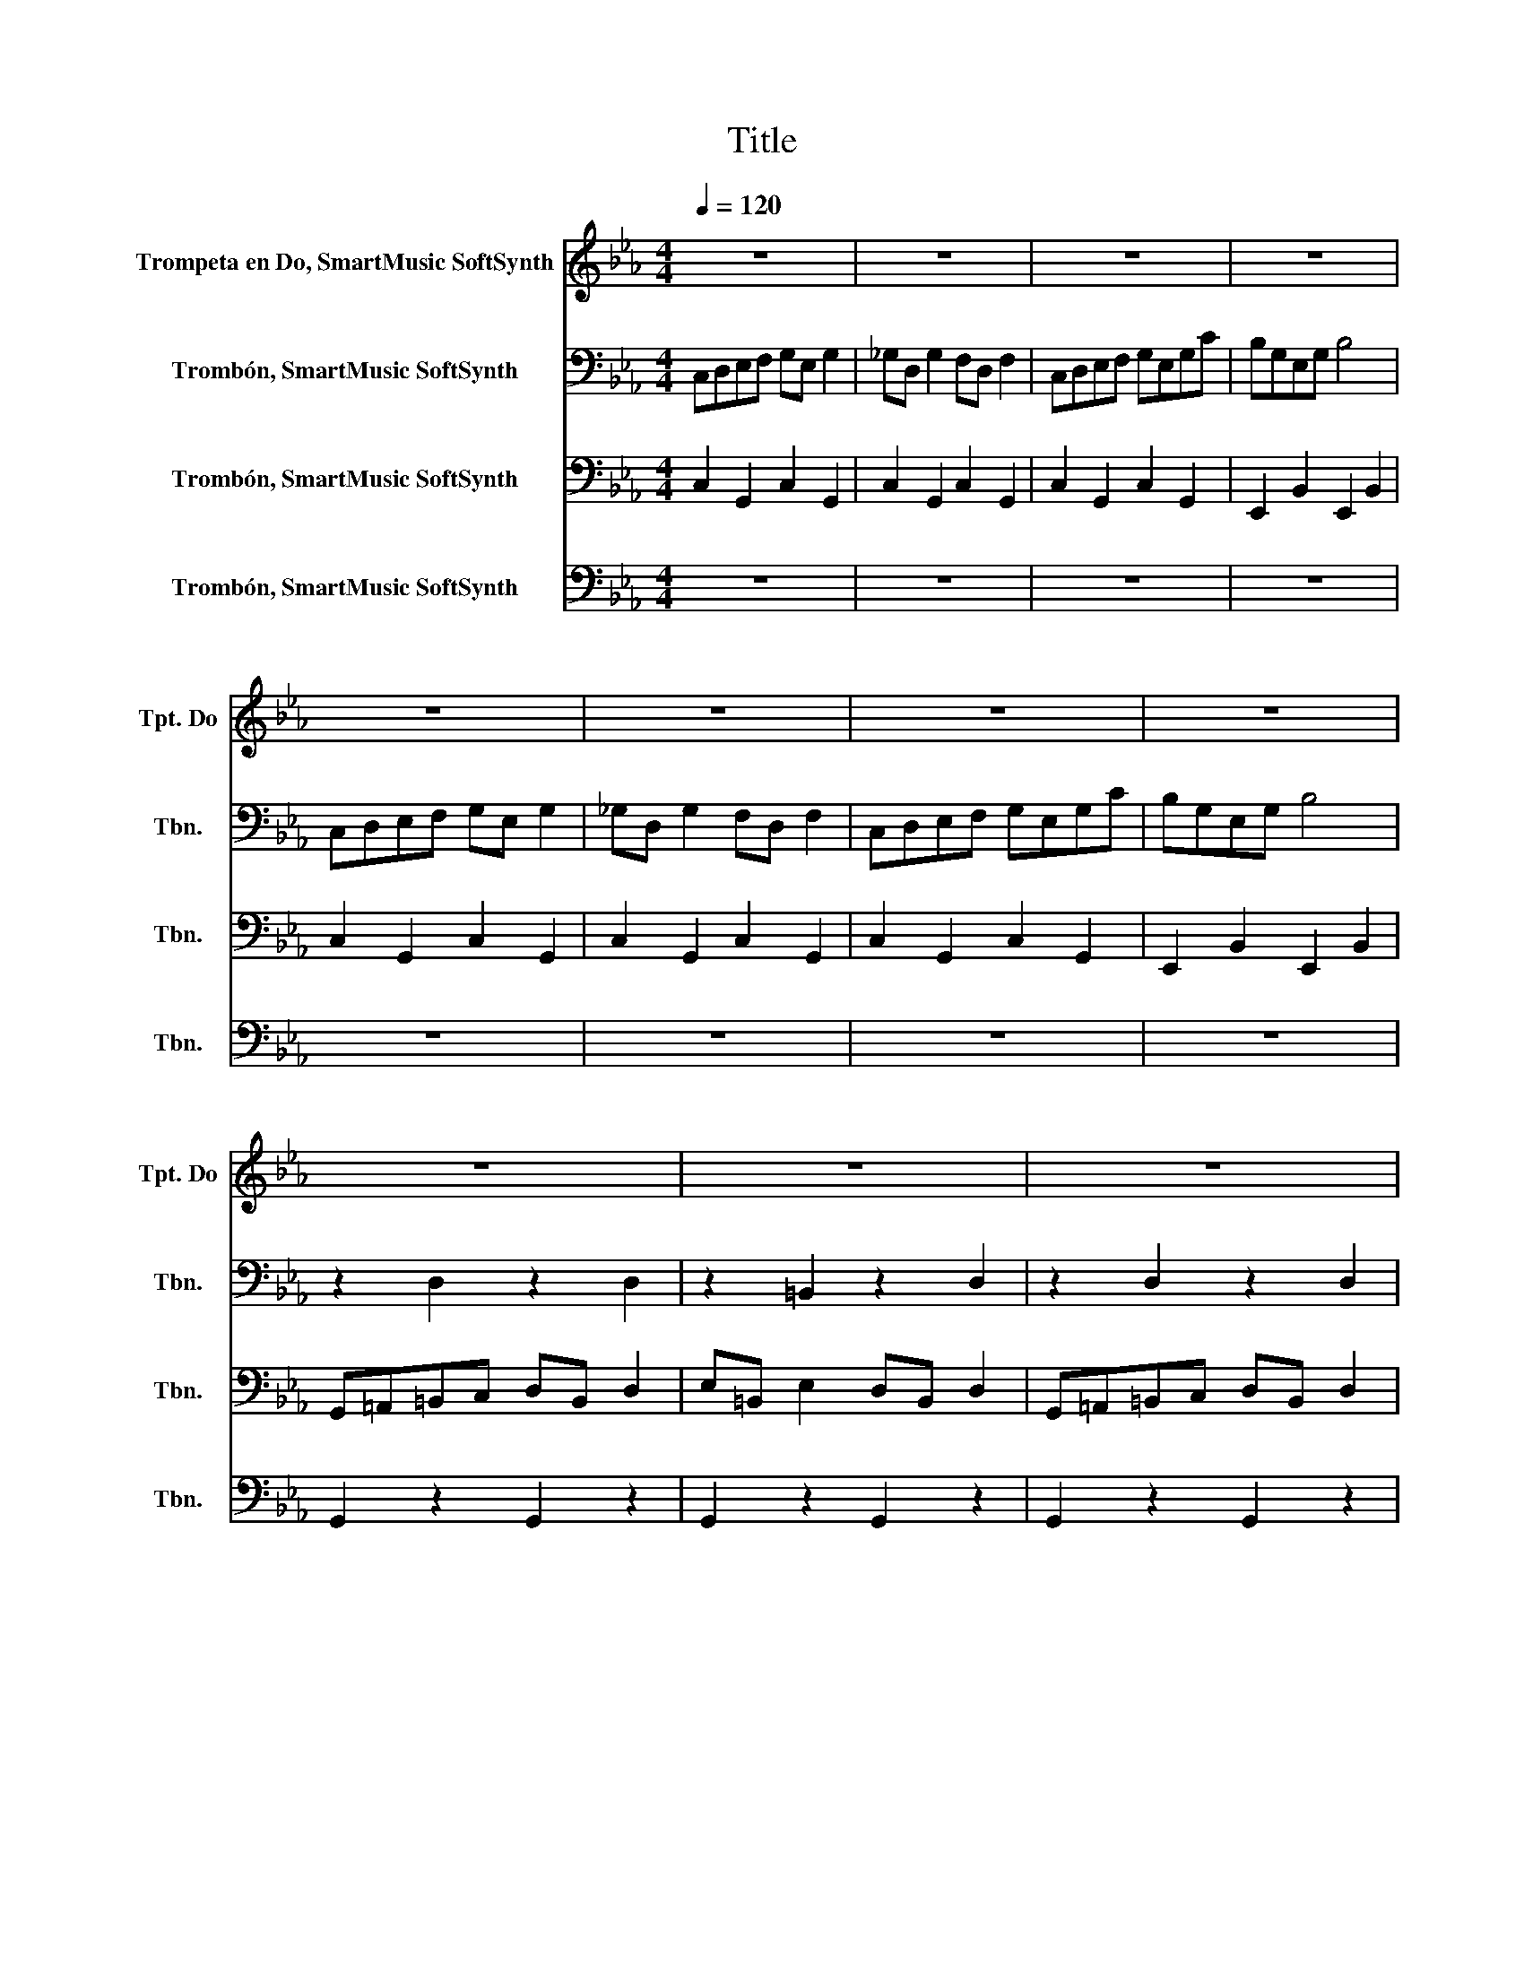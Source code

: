 X:1
T:Title
%%score 1 2 3 4
L:1/8
Q:1/4=120
M:4/4
K:Eb
V:1 treble nm="Trompeta en Do, SmartMusic SoftSynth" snm="Tpt. Do"
V:2 bass nm="Trombón, SmartMusic SoftSynth" snm="Tbn."
V:3 bass nm="Trombón, SmartMusic SoftSynth" snm="Tbn."
V:4 bass nm="Trombón, SmartMusic SoftSynth" snm="Tbn."
V:1
 z8 | z8 | z8 | z8 | z8 | z8 | z8 | z8 | z8 | z8 | z8 | z8 | z8 | z8 | z8 | z8 | z8 | z8 | z8 | %19
 z8 | z8 | z8 | z8 | z8 | CDEF GE G2 | _GD G2 FD F2 | CDEF GEGc | BGEG B4 | CDEF GE G2 | %29
 _GD G2 FD F2 | CDEF GEGc | BGEG B4 | G=A=Bc dB d2 | e=B e2 dB d2 | G=A=Bc dB d2 | e=B e2 d2 z2 | %36
 z2 d/_d/=d z2 d/_d/=d | z2 e/d/e z2 d/_d/=d | z2 d/_d/=d z2 d/_d/=d | z2 c/=B/c z2 d/_d/=d | %40
 CDEF GE G2 | _GD G2 F_D F2 | CDEF GEGc | BGEG B2 z2 | CDEF GE G2 | _GD G2 F_D F2 | CDEF GEGc | %47
 GEGc C2 z2 | CDEF GE G2 | _GD G2 F_D F2 | CDEF GEGc | BGEG B2 z2 | CDEF GE G2 | _GD G2 F_D F2 | %54
 CDEF GEGc | GEGc C2 z2 | z8 | z8 | z8 | z8 | z8 | z8 | z8 | z8 | [Cc][Dd][Ee][Ff] [Gg][Ee] [Gg]2 | %65
 [_G_g][Dd] [Gg]2 [Ff][_D_d] [Ff]2 | [Cc][Dd][Ee][Ff] [Gg][Ee][Gg][cc'] | [B,b]geg [B,b]4 | %68
 cdef ge g2 | _gd g2 f_d f2 | cdef gegc' | gegc' c4 | z _g z2 z4 | z _g z2 z4 | %74
 C/ z/8 D3/8 z/8 E3/8F/ G/E/G/c/ =B/G/B/d/ c2 | z _g z2 z4 | z _g z2 z4 | %77
 C/ z/8 D3/8 z/8 E3/8F/ G/E/G/c/ =B/G/B/d/ c2 | z _g z2 z4 | z _g z2 z4 | z _ggg gggg | %81
 ._g2 z2 z4 | z _g z2 z4 |] %83
V:2
 C,D,E,F, G,E, G,2 | _G,D, G,2 F,D, F,2 | C,D,E,F, G,E,G,C | B,G,E,G, B,4 | C,D,E,F, G,E, G,2 | %5
 _G,D, G,2 F,D, F,2 | C,D,E,F, G,E,G,C | B,G,E,G, B,4 | z2 D,2 z2 D,2 | z2 =B,,2 z2 D,2 | %10
 z2 D,2 z2 D,2 | z2 =B,,2 z2 D,2 | G,=A,=B,C DB, D2 | E=B, E2 DB, D2 | G,=A,=B,C DB, D2 | %15
 E=B, E2 D2 z2 | z8 | z8 | z8 | z8 | z8 | z8 | z2 [C,C]2 [B,,B,]2 [A,,A,]2 | %23
 [G,,G,]2 [F,,F,]2 [E,,E,]2 [D,,D,]2 | z2 G,/F,/G, z2 G,/F,/G, | z2 G,/F,/G, z2 G,/F,/G, | %26
 z2 G,/F,/G, z2 G,/F,/G, | z2 B,/=A,/B, z2 B,/A,/B, | z2 G,/F,/G, z2 G,/F,/G, | %29
 z2 G,/F,/G, z2 G,/F,/G, | z2 G,/F,/G, z2 G,/F,/G, | z2 B,/=A,/B, z2 B,/A,/B, | %32
 z2 D/_D/=D z2 D/_D/=D | z2 E/D/E z2 D/_D/=D | z2 D/_D/=D z2 D/_D/=D | z2 C/=B,/C z2 D/_D/=D | %36
 z2 D/_D/=D z2 D/_D/=D | z2 E/D/E z2 D/_D/=D | z2 D/_D/=D z2 D/_D/=D | z2 C/=B,/C z2 D/_D/=D | %40
 C,2 z2 C,2 z2 | C,2 z2 C,2 z2 | C,2 z2 C,2 z2 | E,2 z2 E,2 z2 | C,2 z2 C,2 z2 | C,2 z2 C,2 z2 | %46
 C,2 C2 B,2 A,2 | G,2 F,2 E,2 D,2 | C,D,E,F, G,E, G,2 | _G,D, G,2 F,_D, F,2 | C,D,E,F, G,E,G,C | %51
 B,G,E,G, B,2 z2 | C,D,E,F, G,E, G,2 | _G,D, G,2 F,_D, F,2 | C,D,E,F, G,E,G,C | G,E,G,C C,2 z2 | %56
 G,,F,,E,,D,, G,,F,,E,,D,, | E,,D,,E,,F,, G,,F,,E,,D,, | G,,F,,E,,D,, G,,F,,E,,D,, | %59
 E,,D,,E,,F,, G,,F,,E,,D,, | G,,_G,,=E,,D,, =G,,_G,,E,,D,, | =E,,D,,E,,_G,, =G,,_G,,E,,D,, | %62
 G,,_G,,=E,,D,, =G,,_G,,E,,D,, | =E,,D,,E,,_G,, =G,,_G,,E,,D,, | C4 C4 | C4 C4 | C4 C4 | E4 E4 | %68
 CDEF GE G2 | _GD G2 F_D F2 | CDEF GEGc | GEGc C4 | z C z2 z4 | z C z2 z4 | %74
 C,/ z/8 D,3/8 z/8 E,3/8F,/ G,/E,/G,/C/ =B,/G,/B,/D/ C2 | z C z2 z4 | z C z2 z4 | %77
 C,/ z/8 D,3/8 z/8 E,3/8F,/ G,/E,/G,/C/ =B,/G,/B,/D/ C2 | z C z2 z4 | z C z2 z4 | z CCC CCCC | %81
 .C2 z2 z4 | z C z2 z4 |] %83
V:3
 C,2 G,,2 C,2 G,,2 | C,2 G,,2 C,2 G,,2 | C,2 G,,2 C,2 G,,2 | E,,2 B,,2 E,,2 B,,2 | %4
 C,2 G,,2 C,2 G,,2 | C,2 G,,2 C,2 G,,2 | C,2 G,,2 C,2 G,,2 | E,,2 B,,2 E,,2 B,,2 | %8
 G,,=A,,=B,,C, D,B,, D,2 | E,=B,, E,2 D,B,, D,2 | G,,=A,,=B,,C, D,B,, D,2 | E,=B,, E,2 D,2 z2 | %12
 z2 D,2 z2 D,2 | z2 =B,,2 z2 D,2 | z2 D,2 z2 D,2 | z2 =B,,2 z2 D,2 | C,D,E,F, G,E, G,2 | %17
 _G,D, G,2 F,D, F,2 | C,D,E,F, G,E,G,C | B,G,E,G, B,4 | C,D,E,F, G,E, G,2 | _G,D, G,2 F,D, F,2 | %22
 C,D,E,F, G,E,G,C | B,G,E,G, B,4 | z2 G,2 z2 G,2 | z2 G,2 z2 G,2 | z2 G,2 z2 G,2 | z2 B,2 z2 B,2 | %28
 z2 G,2 z2 G,2 | z2 G,2 z2 G,2 | z2 G,2 z2 G,2 | z2 B,2 z2 B,2 | G,,2 z2 G,,2 z2 | %33
 E,,2 z2 G,,2 z2 | G,,2 z2 G,,2 z2 | E,,2 z2 G,,2 z2 | G,,2 z2 G,,2 z2 | E,,2 z2 G,,2 z2 | %38
 G,,2 z2 G,,2 z2 | E,,2 z2 G,,2 z2 | (3C,_G,,=G,, (3E,_G,,=G,, (3C,_G,,=G,, (3E,_G,,=G,, | %41
 (3C,_G,,=G,, (3D,_G,,=G,, (3C,_G,,=G,, (3_D,_G,,=G,, | %42
 (3C,_G,,=G,, (3E,_G,,=G,, (3C,_G,,=G,, (3E,_G,,=G,, | %43
 (3C,=A,,B,, (3E,A,,B,, (3C,A,,B,, (3E,A,,B,, | %44
 (3C,_G,,=G,, (3E,_G,,=G,, (3C,_G,,=G,, (3E,_G,,=G,, | %45
 (3C,_G,,=G,, (3D,_G,,=G,, (3C,_G,,=G,, (3_D,_G,,=G,, | (3C,_G,,=G,, C,2 B,,2 A,,2 | %47
 [G,,G,]2 [F,,F,]2 [E,,E,]2 [D,,D,]2 | C,4 C,4 | C,4 C,4 | C,4 C,4 | E,4 E,4 | C,4 C,4 | C,4 C,4 | %54
 C,4 C,4 | E,4 E,4 | G,=A,=B,C DB, D2 | E=B, E2 DB, D2 | G,=A,=B,C DB, D2 | E=B, E2 D4 | %60
 G,=A,=B,C DB, D2 | =E=B, E2 DB, D2 | G,=A,=B,C DB, D2 | =E=B, E2 D4 | %64
 [C,,C,][D,,D,][E,,E,][F,,F,] [G,,G,][E,,E,] [G,,G,]2 | %65
 [_G,,_G,][D,,D,] [G,,G,]2 [F,,F,][_D,,_D,] [F,,F,]2 | %66
 [C,,C,][D,,D,][E,,E,][F,,F,] [G,,G,][E,,E,][G,,G,][C,C] | [B,,,B,]G,E,G, [B,,,B,]4 | CCCC CC E2 | %69
 CC D2 CC _D2 | CCCC CCCC | CCCC C2 z2 | z A, z2 z4 | z A, z2 z4 | A,G,G,G, G,G, C2 | z A, z2 z4 | %76
 z A, z2 z4 | A,G,G,G, G,G, C2 | z A, z2 z4 | z A, z2 z4 | z A,A,A, A,A,A,A, | .A,2 z2 z4 | %82
 z A, z2 z4 |] %83
V:4
 z8 | z8 | z8 | z8 | z8 | z8 | z8 | z8 | G,,2 z2 G,,2 z2 | G,,2 z2 G,,2 z2 | G,,2 z2 G,,2 z2 | %11
 G,,2 z2 G,,2 z2 | G,,2 z2 G,,2 z2 | G,,2 z2 G,,2 z2 | G,,2 z2 G,,2 z2 | G,,2 z2 G,,2 z2 | %16
 C,2 G,,2 C,2 G,,2 | C,2 G,,2 C,2 G,,2 | C,2 G,,2 C,2 G,,2 | E,,2 B,,2 E,,2 B,,2 | %20
 C,2 G,,2 C,2 G,,2 | C,2 G,,2 C,2 G,,2 | C,2 [C,C]2 [B,,B,]2 [A,,A,]2 | %23
 [G,,G,]2 [F,,F,]2 [E,,E,]2 [D,,D,]2 | C,2 z2 C,2 z2 | C,2 z2 C,2 z2 | C,2 z2 C,2 z2 | %27
 E,2 z2 E,2 z2 | C,2 z2 C,2 z2 | C,2 z2 C,2 z2 | C,2 z2 C,2 z2 | E,2 z2 E,2 z2 | G,=A,=B,C DB, D2 | %33
 E=B, E2 DB, D2 | G,=A,=B,C DB, D2 | E=B, E2 D2 z2 | G,=A,=B,C DB, D2 | E=B, E2 DB, D2 | %38
 G,=A,=B,C DB, D2 | E=B, E2 D2 z2 | z2 G,2 z2 G,2 | z2 G,2 z2 G,2 | z2 G,2 z2 G,2 | z2 G,2 z2 G,2 | %44
 z2 G,2 z2 G,2 | z2 G,2 z2 G,2 | z2 C2 B,2 A,2 | G,2 F,2 E,2 D,2 | C,B,,A,,G,, C,B,,A,,G,, | %49
 C,B,,A,,G,, C,B,,A,,G,, | C,B,,A,,G,, C,B,,A,,G,, | E,D,C,B,, E,D,C,B,, | %52
 C,B,,A,,G,, C,B,,A,,G,, | C,B,,A,,G,, C,B,,A,,G,, | C,B,,A,,G,, C,B,,A,,G,, | %55
 E,D,C,B,, E,D,C,B,, | G,4 G,2 G,2 | =B,2 G,2 B,2 G,2 | G,4 G,2 G,2 | =B,2 G,2 G,4 | G,4 G,2 G,2 | %61
 =B,2 G,2 B,2 G,2 | G,4 G,2 G,2 | =B,2 G,2 G,4 | C,B,,A,,G,, C,B,,A,,G,, | %65
 C,B,,A,,G,, C,B,,A,,G,, | C,B,,A,,G,, C,B,,A,,G,, | E,D,C,B,, E,D,C,B,, | %68
 C,B,,A,,G,, C,B,,A,,G,, | C,B,,A,,G,, C,B,,A,,G,, | C,B,,A,,G,, C,B,,A,,G,, | %71
 C,B,,A,,G,, C,B,,A,,G,, | C,E, z2 z4 | C,E, z2 z4 | A,,E,,G,,E,, G,,F,, C,2 | C,E, z2 z4 | %76
 C,E, z2 z4 | A,,E,,G,,E,, G,,F,, C,2 | C,E, z2 z4 | C,E, z2 z4 | C,E,E,E, E,E,E,E, | E,8 | %82
 C,E, z2 z4 |] %83

